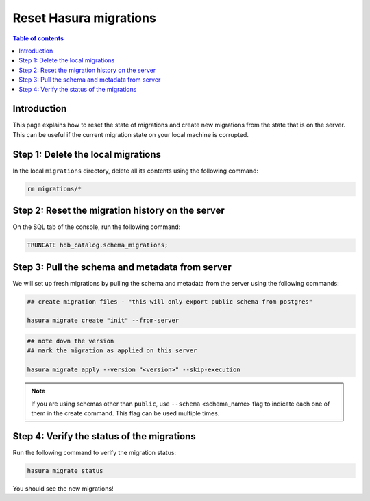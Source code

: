 .. meta::
   :description: Resetting Hasura migrations
   :keywords: hasura, docs, migration, reset migrations, clear migrations

.. _reset_migration:

Reset Hasura migrations
=======================

.. contents:: Table of contents
  :backlinks: none
  :depth: 1
  :local:

Introduction
------------

This page explains how to reset the state of migrations and create new migrations from the state that is on the server. This can be useful if the current migration state on your local machine is corrupted.

Step 1: Delete the local migrations
-----------------------------------

In the local ``migrations`` directory, delete all its contents using the following command:

.. code-block:: bash

   rm migrations/*

Step 2: Reset the migration history on the server
-------------------------------------------------

On the SQL tab of the console, run the following command:

.. code-block:: bash

   TRUNCATE hdb_catalog.schema_migrations;

Step 3: Pull the schema and metadata from server
------------------------------------------------

We will set up fresh migrations by pulling the schema and metadata from the server using the following commands:

.. code-block:: bash

   ## create migration files - "this will only export public schema from postgres"

   hasura migrate create "init" --from-server

.. code-block:: bash

   ## note down the version
   ## mark the migration as applied on this server

   hasura migrate apply --version "<version>" --skip-execution

.. note::

   If you are using schemas other than ``public``, use ``--schema`` <schema_name> flag to indicate each one of them in the create command. This flag can be used multiple times.


Step 4: Verify the status of the migrations
-------------------------------------------

Run the following command to verify the migration status:

.. code-block:: bash

   hasura migrate status   

You should see the new migrations!   
